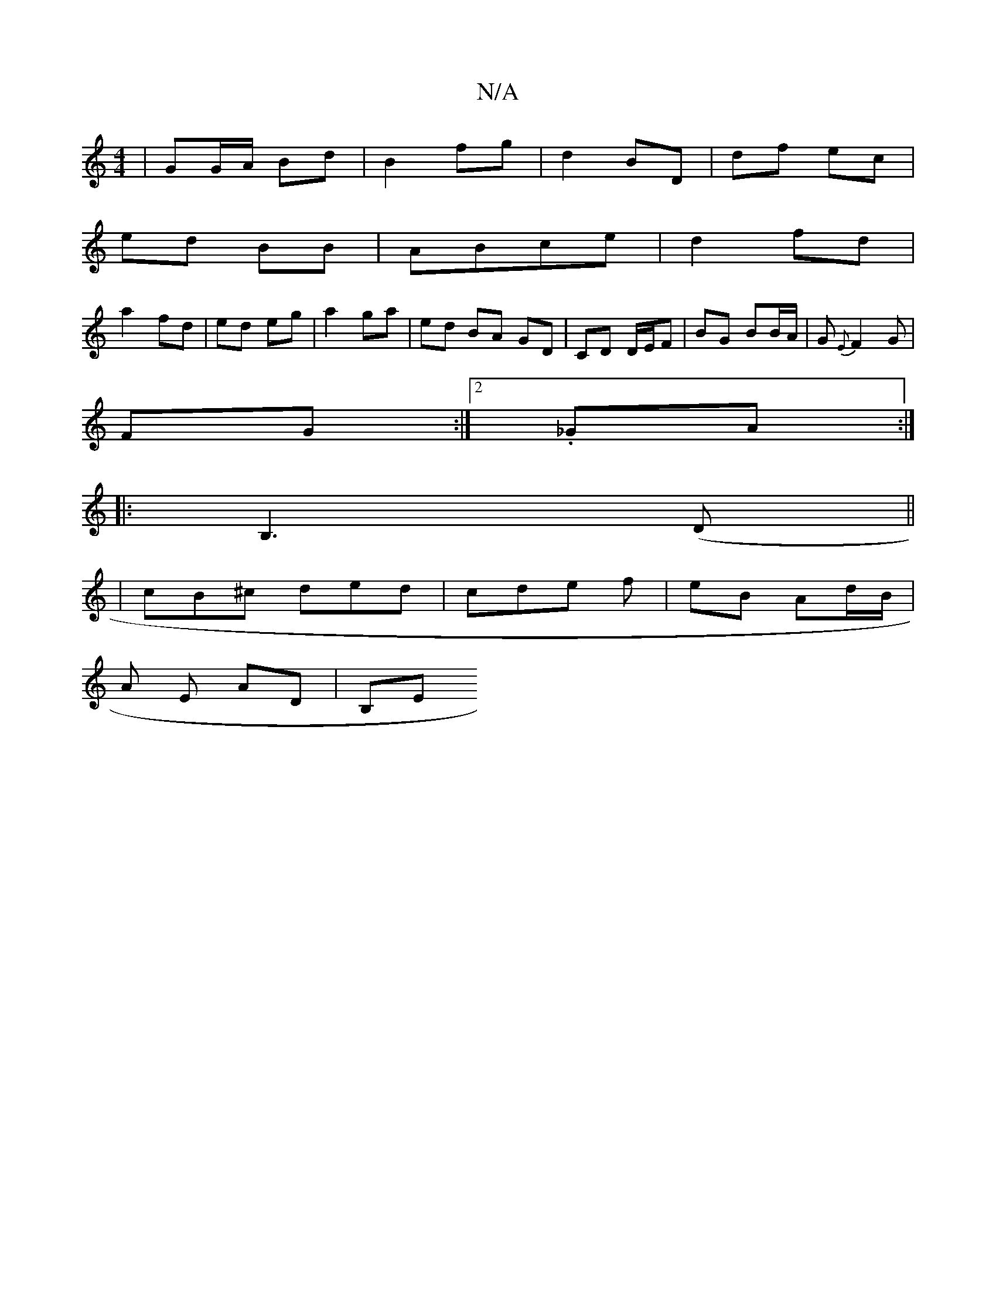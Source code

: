 X:1
T:N/A
M:4/4
R:N/A
K:Cmajor
2 | GG/A/ Bd | B2 fg | d2 BD | df ec |
ed BB | ABce | d2 fd |
a2 fd|ed eg|a2 ga | ed BA GD | CD D/E/F | BG BB/A/ | G{E}F2 G|
FG :|[2 ._GA :|
|:B,3(D||
|:3 | cB^c ded | cde f | eB Ad/B/ |
A E AD | B,E 